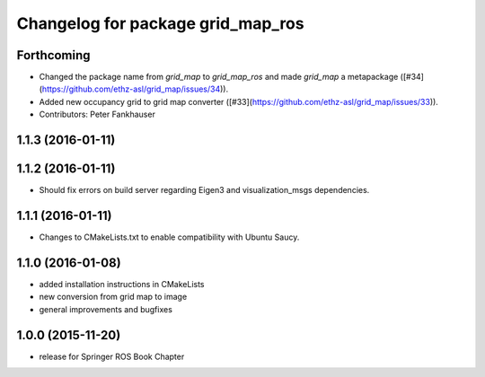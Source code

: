 ^^^^^^^^^^^^^^^^^^^^^^^^^^^^^^^^^^
Changelog for package grid_map_ros
^^^^^^^^^^^^^^^^^^^^^^^^^^^^^^^^^^

Forthcoming
-----------
* Changed the package name from `grid_map` to `grid_map_ros` and made `grid_map` a metapackage ([#34](https://github.com/ethz-asl/grid_map/issues/34)).
* Added new occupancy grid to grid map converter ([#33](https://github.com/ethz-asl/grid_map/issues/33)).
* Contributors: Peter Fankhauser

1.1.3 (2016-01-11)
------------------

1.1.2 (2016-01-11)
------------------
* Should fix errors on build server regarding Eigen3 and visualization_msgs dependencies.

1.1.1 (2016-01-11)
------------------
* Changes to CMakeLists.txt to enable compatibility with Ubuntu Saucy.

1.1.0 (2016-01-08)
-------------------
* added installation instructions in CMakeLists
* new conversion from grid map to image
* general improvements and bugfixes

1.0.0 (2015-11-20)
-------------------
* release for Springer ROS Book Chapter
